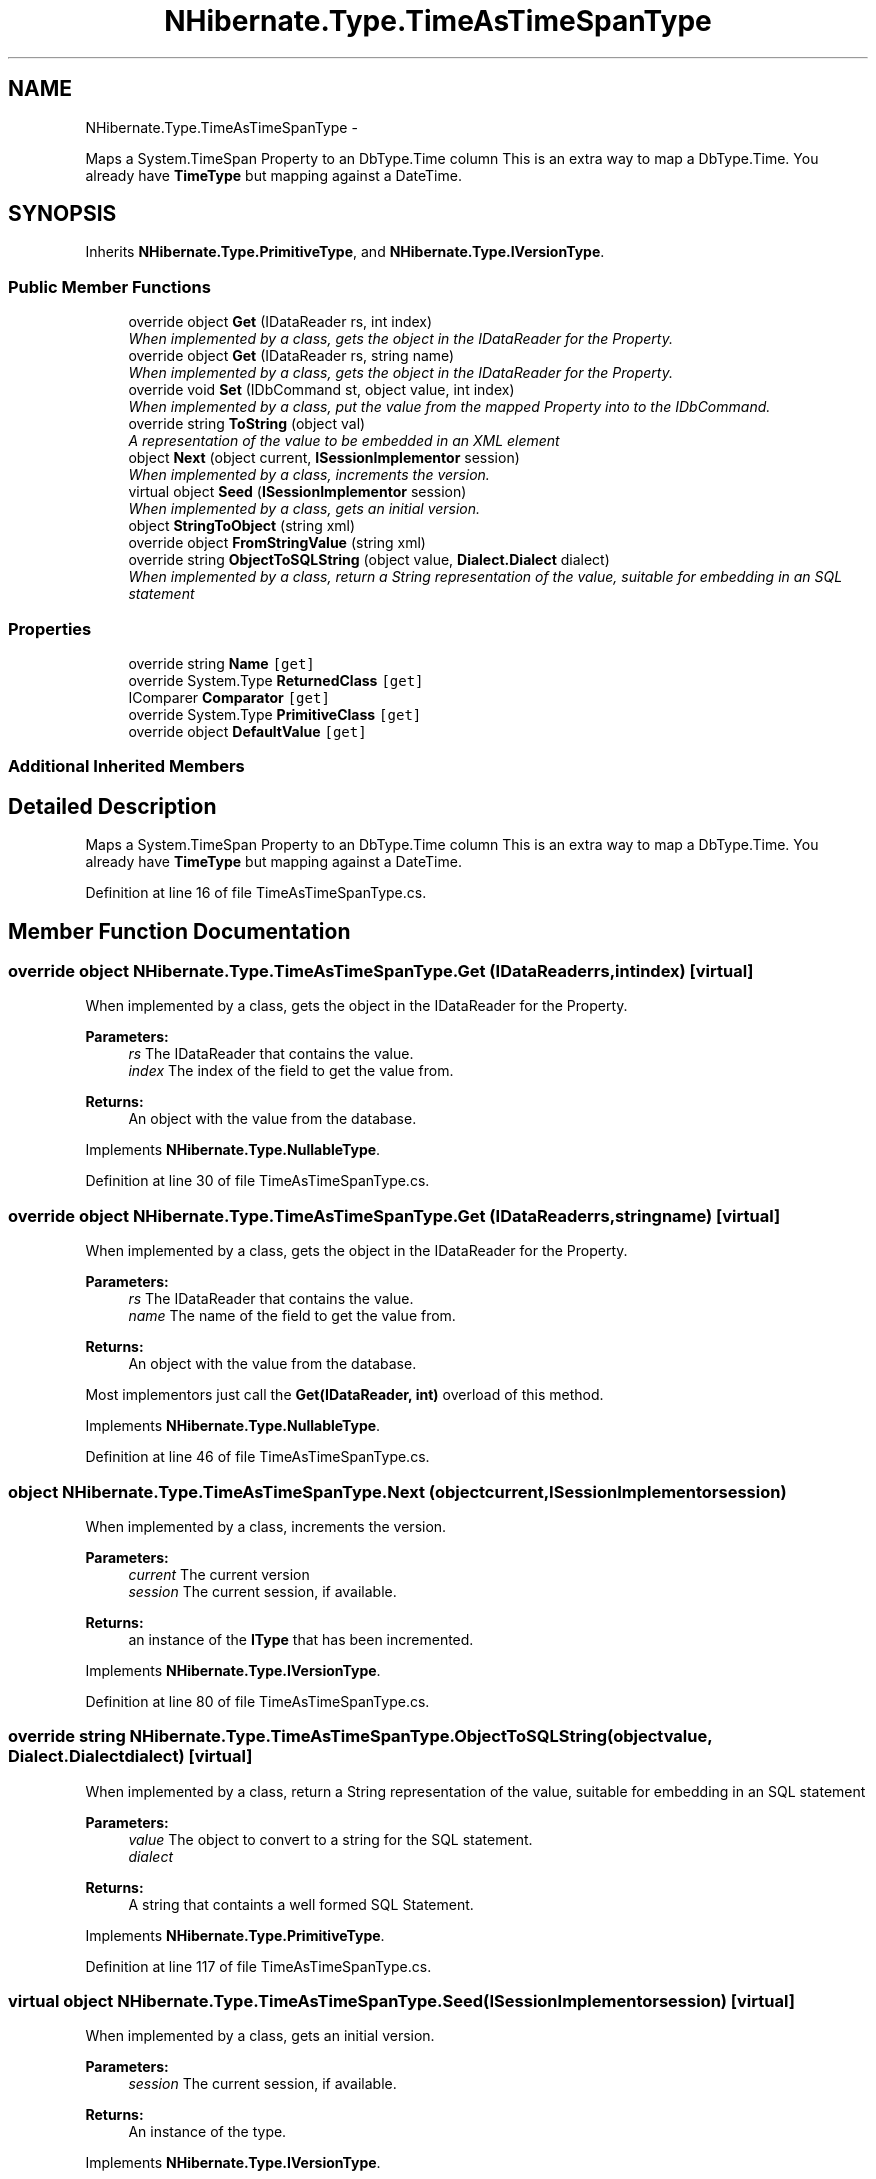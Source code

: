 .TH "NHibernate.Type.TimeAsTimeSpanType" 3 "Fri Jul 5 2013" "Version 1.0" "HSA.InfoSys" \" -*- nroff -*-
.ad l
.nh
.SH NAME
NHibernate.Type.TimeAsTimeSpanType \- 
.PP
Maps a System\&.TimeSpan Property to an DbType\&.Time column This is an extra way to map a DbType\&.Time\&. You already have \fBTimeType\fP but mapping against a DateTime\&.  

.SH SYNOPSIS
.br
.PP
.PP
Inherits \fBNHibernate\&.Type\&.PrimitiveType\fP, and \fBNHibernate\&.Type\&.IVersionType\fP\&.
.SS "Public Member Functions"

.in +1c
.ti -1c
.RI "override object \fBGet\fP (IDataReader rs, int index)"
.br
.RI "\fIWhen implemented by a class, gets the object in the IDataReader for the Property\&. \fP"
.ti -1c
.RI "override object \fBGet\fP (IDataReader rs, string name)"
.br
.RI "\fIWhen implemented by a class, gets the object in the IDataReader for the Property\&. \fP"
.ti -1c
.RI "override void \fBSet\fP (IDbCommand st, object value, int index)"
.br
.RI "\fIWhen implemented by a class, put the value from the mapped Property into to the IDbCommand\&. \fP"
.ti -1c
.RI "override string \fBToString\fP (object val)"
.br
.RI "\fIA representation of the value to be embedded in an XML element \fP"
.ti -1c
.RI "object \fBNext\fP (object current, \fBISessionImplementor\fP session)"
.br
.RI "\fIWhen implemented by a class, increments the version\&. \fP"
.ti -1c
.RI "virtual object \fBSeed\fP (\fBISessionImplementor\fP session)"
.br
.RI "\fIWhen implemented by a class, gets an initial version\&. \fP"
.ti -1c
.RI "object \fBStringToObject\fP (string xml)"
.br
.ti -1c
.RI "override object \fBFromStringValue\fP (string xml)"
.br
.ti -1c
.RI "override string \fBObjectToSQLString\fP (object value, \fBDialect\&.Dialect\fP dialect)"
.br
.RI "\fIWhen implemented by a class, return a String representation of the value, suitable for embedding in an SQL statement \fP"
.in -1c
.SS "Properties"

.in +1c
.ti -1c
.RI "override string \fBName\fP\fC [get]\fP"
.br
.ti -1c
.RI "override System\&.Type \fBReturnedClass\fP\fC [get]\fP"
.br
.ti -1c
.RI "IComparer \fBComparator\fP\fC [get]\fP"
.br
.ti -1c
.RI "override System\&.Type \fBPrimitiveClass\fP\fC [get]\fP"
.br
.ti -1c
.RI "override object \fBDefaultValue\fP\fC [get]\fP"
.br
.in -1c
.SS "Additional Inherited Members"
.SH "Detailed Description"
.PP 
Maps a System\&.TimeSpan Property to an DbType\&.Time column This is an extra way to map a DbType\&.Time\&. You already have \fBTimeType\fP but mapping against a DateTime\&. 


.PP
Definition at line 16 of file TimeAsTimeSpanType\&.cs\&.
.SH "Member Function Documentation"
.PP 
.SS "override object NHibernate\&.Type\&.TimeAsTimeSpanType\&.Get (IDataReaderrs, intindex)\fC [virtual]\fP"

.PP
When implemented by a class, gets the object in the IDataReader for the Property\&. 
.PP
\fBParameters:\fP
.RS 4
\fIrs\fP The IDataReader that contains the value\&.
.br
\fIindex\fP The index of the field to get the value from\&.
.RE
.PP
\fBReturns:\fP
.RS 4
An object with the value from the database\&.
.RE
.PP

.PP
Implements \fBNHibernate\&.Type\&.NullableType\fP\&.
.PP
Definition at line 30 of file TimeAsTimeSpanType\&.cs\&.
.SS "override object NHibernate\&.Type\&.TimeAsTimeSpanType\&.Get (IDataReaderrs, stringname)\fC [virtual]\fP"

.PP
When implemented by a class, gets the object in the IDataReader for the Property\&. 
.PP
\fBParameters:\fP
.RS 4
\fIrs\fP The IDataReader that contains the value\&.
.br
\fIname\fP The name of the field to get the value from\&.
.RE
.PP
\fBReturns:\fP
.RS 4
An object with the value from the database\&.
.RE
.PP
.PP
Most implementors just call the \fBGet(IDataReader, int)\fP overload of this method\&. 
.PP
Implements \fBNHibernate\&.Type\&.NullableType\fP\&.
.PP
Definition at line 46 of file TimeAsTimeSpanType\&.cs\&.
.SS "object NHibernate\&.Type\&.TimeAsTimeSpanType\&.Next (objectcurrent, \fBISessionImplementor\fPsession)"

.PP
When implemented by a class, increments the version\&. 
.PP
\fBParameters:\fP
.RS 4
\fIcurrent\fP The current version
.br
\fIsession\fP The current session, if available\&.
.RE
.PP
\fBReturns:\fP
.RS 4
an instance of the \fBIType\fP that has been incremented\&.
.RE
.PP

.PP
Implements \fBNHibernate\&.Type\&.IVersionType\fP\&.
.PP
Definition at line 80 of file TimeAsTimeSpanType\&.cs\&.
.SS "override string NHibernate\&.Type\&.TimeAsTimeSpanType\&.ObjectToSQLString (objectvalue, \fBDialect\&.Dialect\fPdialect)\fC [virtual]\fP"

.PP
When implemented by a class, return a String representation of the value, suitable for embedding in an SQL statement 
.PP
\fBParameters:\fP
.RS 4
\fIvalue\fP The object to convert to a string for the SQL statement\&.
.br
\fIdialect\fP 
.RE
.PP
\fBReturns:\fP
.RS 4
A string that containts a well formed SQL Statement\&.
.RE
.PP

.PP
Implements \fBNHibernate\&.Type\&.PrimitiveType\fP\&.
.PP
Definition at line 117 of file TimeAsTimeSpanType\&.cs\&.
.SS "virtual object NHibernate\&.Type\&.TimeAsTimeSpanType\&.Seed (\fBISessionImplementor\fPsession)\fC [virtual]\fP"

.PP
When implemented by a class, gets an initial version\&. 
.PP
\fBParameters:\fP
.RS 4
\fIsession\fP The current session, if available\&.
.RE
.PP
\fBReturns:\fP
.RS 4
An instance of the type\&.
.RE
.PP

.PP
Implements \fBNHibernate\&.Type\&.IVersionType\fP\&.
.PP
Definition at line 85 of file TimeAsTimeSpanType\&.cs\&.
.SS "override void NHibernate\&.Type\&.TimeAsTimeSpanType\&.Set (IDbCommandcmd, objectvalue, intindex)\fC [virtual]\fP"

.PP
When implemented by a class, put the value from the mapped Property into to the IDbCommand\&. 
.PP
\fBParameters:\fP
.RS 4
\fIcmd\fP The IDbCommand to put the value into\&.
.br
\fIvalue\fP The object that contains the value\&.
.br
\fIindex\fP The index of the IDbDataParameter to start writing the values to\&.
.RE
.PP
.PP
Implementors do not need to handle possibility of null values because this will only be called from \fBNullSafeSet(IDbCommand, object, int)\fP after it has checked for nulls\&. 
.PP
Implements \fBNHibernate\&.Type\&.NullableType\fP\&.
.PP
Definition at line 62 of file TimeAsTimeSpanType\&.cs\&.
.SS "override string NHibernate\&.Type\&.TimeAsTimeSpanType\&.ToString (objectval)\fC [virtual]\fP"

.PP
A representation of the value to be embedded in an XML element 
.PP
\fBParameters:\fP
.RS 4
\fIval\fP The object that contains the values\&. 
.RE
.PP
\fBReturns:\fP
.RS 4
An Xml formatted string\&.
.RE
.PP
.PP
This just calls Object\&.ToString so if there is a possibility of this \fBPrimitiveType\fP having any characters that need to be encoded then this method should be overridden\&. 
.PP
Reimplemented from \fBNHibernate\&.Type\&.PrimitiveType\fP\&.
.PP
Definition at line 73 of file TimeAsTimeSpanType\&.cs\&.

.SH "Author"
.PP 
Generated automatically by Doxygen for HSA\&.InfoSys from the source code\&.

